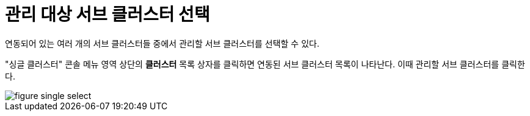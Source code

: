 = 관리 대상 서브 클러스터 선택

연동되어 있는 여러 개의 서브 클러스터들 중에서 관리할 서브 클러스터를 선택할 수 있다.

"싱글 클러스터" 콘솔 메뉴 영역 상단의 *클러스터* 목록 상자를 클릭하면 연동된 서브 클러스터 목록이 나타난다. 이때 관리할 서브 클러스터를 클릭한다.

image::../images/figure_single_select.png[]